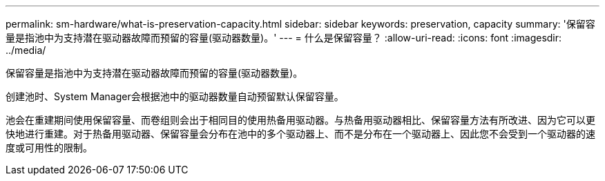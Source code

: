 ---
permalink: sm-hardware/what-is-preservation-capacity.html 
sidebar: sidebar 
keywords: preservation, capacity 
summary: '保留容量是指池中为支持潜在驱动器故障而预留的容量(驱动器数量)。' 
---
= 什么是保留容量？
:allow-uri-read: 
:icons: font
:imagesdir: ../media/


[role="lead"]
保留容量是指池中为支持潜在驱动器故障而预留的容量(驱动器数量)。

创建池时、System Manager会根据池中的驱动器数量自动预留默认保留容量。

池会在重建期间使用保留容量、而卷组则会出于相同目的使用热备用驱动器。与热备用驱动器相比、保留容量方法有所改进、因为它可以更快地进行重建。对于热备用驱动器、保留容量会分布在池中的多个驱动器上、而不是分布在一个驱动器上、因此您不会受到一个驱动器的速度或可用性的限制。
